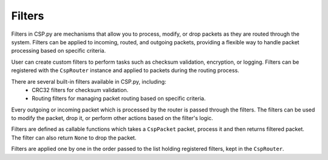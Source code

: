 Filters
=======

Filters in CSP.py are mechanisms that allow you to process, modify, or drop packets as they are routed through the system. Filters can be applied to incoming, routed, and outgoing packets, providing a flexible way to handle packet processing based on specific criteria.

User can create custom filters to perform tasks such as checksum validation, encryption, or logging. Filters can be registered with the ``CspRouter`` instance and applied to packets during the routing process.

There are several built-in filters available in CSP.py, including:
    - CRC32 filters for checksum validation.
    - Routing filters for managing packet routing based on specific criteria.

Every outgoing or incoming packet which is processed by the router is passed through the filters. The filters can be used to modify the packet, drop it, or perform other actions based on the filter's logic.

Filters are defined as callable functions which takes a ``CspPacket`` packet, process it and then returns filtered packet. The filter can also return ``None`` to drop the packet.

Filters are applied one by one in the order passed to the list holding registered filters, kept in the ``CspRouter``.
